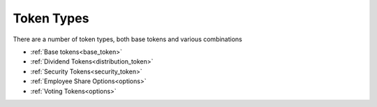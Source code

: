 
===========
Token Types
===========

There are a number of token types, both base tokens and various combinations

- :ref:`Base tokens<base_token>`
- :ref:`Dividend Tokens<distribution_token>`
- :ref:`Security Tokens<security_token>`
- :ref:`Employee Share Options<options>`
- :ref:`Voting Tokens<options>` 
